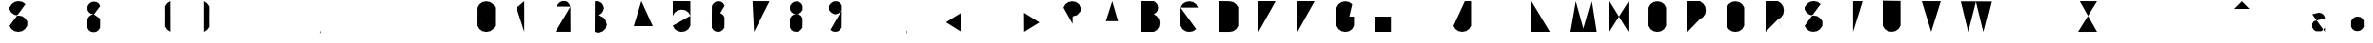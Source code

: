 SplineFontDB: 3.0
FontName: La_roquette
FullName: TurtleBase La Roquette
FamilyName: TurtleBase
Weight: Medium
Copyright: Created by Alice/Vincent/Margot/Lorene, with FontForge 2.0 (http://fontforge.sf.net)
UComments: "2012-11-21: Created." 
Version: 001.000
ItalicAngle: 0
UnderlinePosition: -100
UnderlineWidth: 50
Ascent: 800
Descent: 200
UFOAscent: 800
UFODescent: -200
LayerCount: 2
Layer: 0 0 "Back"  1
Layer: 1 0 "Fore"  0
NeedsXUIDChange: 1
FSType: 1
OS2Version: 0
OS2_WeightWidthSlopeOnly: 0
OS2_UseTypoMetrics: 0
CreationTime: 1353679259
ModificationTime: 1353680225
PfmFamily: 0
TTFWeight: 500
TTFWidth: 5
LineGap: 0
VLineGap: 0
OS2TypoAscent: 800
OS2TypoAOffset: 0
OS2TypoDescent: 200
OS2TypoDOffset: 0
OS2TypoLinegap: 90
OS2WinAscent: 800
OS2WinAOffset: 0
OS2WinDescent: -72
OS2WinDOffset: 0
HheadAscent: 0
HheadAOffset: 1
HheadDescent: 0
HheadDOffset: 1
OS2Vendor: 'PfEd'
DEI: 91125
LangName: 1033 "" "" "" "" "" "Version 001.000" 
Encoding: UnicodeBmp
Compacted: 1
UnicodeInterp: none
NameList: Adobe Glyph List
DisplaySize: -96
AntiAlias: 1
FitToEm: 1
WinInfo: 16 8 2
BeginChars: 65537 77

StartChar: zero
Encoding: 48 48 0
Width: 1000
VWidth: 0
GlyphClass: 2
Flags: W
LayerCount: 2
Fore
SplineSet
1.72949 160 m 0
 3.45898 157 467.312 643 462.917 634.675 c 1
 464 634 462.521 160 462.521 160 c 1
 412.521 73.3975 l 1
 330.605 16.0391 l 1
 232.125 -1.3252 l 1
 133.645 16.0391 l 1
 51.7295 73.3975 l 1
 1.72949 160 l 1
 1.72949 160 0 184 2.125 634.675 c 1
 52.125 721.277 l 1
 134.041 778.636 l 1
 232.521 796 l 1
 331.002 778.636 l 1
 412.917 721.277 l 1
 462.917 634.675 l 1
EndSplineSet
EndChar

StartChar: one
Encoding: 49 49 1
Width: 1000
VWidth: 0
GlyphClass: 2
Flags: W
LayerCount: 2
Fore
SplineSet
204.184 0.37207 m 1
 204.184 800 l 1
 0 628.67 l 1
EndSplineSet
EndChar

StartChar: three
Encoding: 51 51 2
Width: 1000
VWidth: 0
GlyphClass: 2
Flags: HW
LayerCount: 2
Fore
SplineSet
4.236328125 792.923828125 m 1
 52.236328125 801.923828125 l 1
 71.7060546875 795.796875 119.42578125 788.665039062 122.158203125 787.212890625 c 2
 185.779296875 751.212890625 l 1
 226.9296875 689.874023438 l 1
 246.0859375 621.935546875 l 1
 226.9296875 552 l 1
 180.779296875 483.659179688 l 1
 110.9296875 438 l 1
 232.907226562 374.403320312 l 1
 292.078125 296.232421875 l 1
 318.860351562 186.279296875 l 1
 288.078125 84.326171875 l 1
 212.907226562 13.1552734375 l 1
 99.953125 -27.6279296875 l 1
 0 -0.8447265625 l 1
EndSplineSet
EndChar

StartChar: two
Encoding: 50 50 3
Width: 1000
VWidth: 0
GlyphClass: 2
Flags: HWO
LayerCount: 2
Fore
SplineSet
36.1259765625 661.68359375 m 1
 52.33203125 707.75390625 l 1
 67.373046875 721.551757812 97.408203125 759.3125 100.033203125 760.94921875 c 2
 163.021484375 798.048828125 l 1
 236.715820312 803.018554688 l 1
 305.130859375 785.637695312 l 1
 356.120117188 734.079101562 l 1
 392.228515625 659.94140625 l 1
242.647460938 836.6015625 m 1
391.439453125 658 m 1
 0 1.94824 l 1
 394.294921875 1.9482421875 l 1
EndSplineSet
EndChar

StartChar: four
Encoding: 52 52 4
Width: 1000
VWidth: 0
GlyphClass: 2
Flags: W
LayerCount: 2
Fore
SplineSet
500.6 151 m 1
 0 149.85 l 1
 200.6 805 l 1
344.6 451 m 1
 343.734 0.37207 l 1
EndSplineSet
EndChar

StartChar: five
Encoding: 53 53 5
Width: 1000
VWidth: 0
GlyphClass: 2
Flags: W
LayerCount: 2
Fore
SplineSet
462.917 420.675 m 0
 464 420 462.521 160 462.521 160 c 1
 412.521 73.3975 l 1
 330.605 16.0391 l 1
 232.125 -1.3252 l 1
 133.645 16.0391 l 1
 51.7295 73.3975 l 2
 50 75 0 162 0 162 c 1
462.917 420.675 m 1
 412.917 507.277 l 1
 331.002 564.636 l 1
 232.521 582 l 1
 134.041 564.636 l 1
 52.125 507.277 l 1
 2.125 420.675 l 1
 0 423 0.829102 652.673 0 801 c 1
 462 799 l 1
EndSplineSet
EndChar

StartChar: six
Encoding: 54 54 6
Width: 1000
VWidth: 0
GlyphClass: 2
Flags: W
LayerCount: 2
Fore
SplineSet
-3.13867 113.838 m 0
0.722656 112.928 m 0
 0 112.2 1.72266 383.072 1.72266 383.072 c 1
 44.7227 443.693 l 1
 102.062 483.844 l 1
 171 496 l 1
 239.936 483.844 l 1
 297.277 443.693 l 1
 332.277 383.072 l 1
 334 384 331.277 112.928 331.277 112.928 c 1
 288.277 52.3066 l 1
 230.938 12.1562 l 1
 166 0 l 1
 93.0645 12.1562 l 1
 35.7227 52.3066 l 1
 0.722656 112.928 l 1
 -0.78576 112.928 -0.25699 688 4.72266 685.072 c 1
 47.7227 745.693 l 1
 105.062 785.844 l 1
 174 798 l 1
 242.936 785.844 l 1
 300.277 745.693 l 1
 335.277 685.072 l 1
339.139 684.162 m 0
336.139 382.162 m 0
EndSplineSet
EndChar

StartChar: nine
Encoding: 57 57 7
Width: 1000
VWidth: 0
GlyphClass: 2
Flags: W
LayerCount: 2
Fore
SplineSet
35.7227 52.3066 m 1
 93.0645 12.1562 l 1
 166 0 l 1
 230.938 12.1562 l 1
 288.277 52.3066 l 1
 331.277 112.928 l 1
 335.277 685.072 l 1
 300.277 745.693 l 1
 242.936 785.844 l 1
 174 798 l 1
 105.062 785.844 l 1
 47.7227 745.693 l 1
 -0.277344 685.072 l 1
 0 570 l 1
 39.7227 520.307 l 1
 97.0645 480.156 l 1
 164 458 l 1
 234.938 480.156 l 1
 292.277 520.307 l 1
 334 567 l 1
EndSplineSet
EndChar

StartChar: eight
Encoding: 56 56 8
Width: 1000
VWidth: 0
GlyphClass: 2
Flags: W
LayerCount: 2
Fore
SplineSet
4.72266 680.072 m 1
 47.7227 740.693 l 1
 105.062 780.844 l 1
 174 793 l 1
 242.936 780.844 l 1
 300.277 740.693 l 1
 335.277 680.072 l 1
 332 679 335.277 575.928 335.277 575.928 c 1
 292.277 515.307 l 1
 234.938 475.156 l 1
 170 463 l 1
 97.0645 475.156 l 1
 39.7227 515.307 l 1
 1.72266 575.928 l 1
 1.72266 575.928 0 676 4.72266 680.072 c 1
1.72266 356.072 m 1
 44.7227 416.693 l 1
 102.062 456.844 l 1
 171 464 l 1
 239.936 456.844 l 1
 297.277 416.693 l 1
 332.277 356.072 l 1
 334 357 331.277 112.928 331.277 112.928 c 1
 288.277 52.3066 l 1
 230.938 12.1562 l 1
 166 0 l 1
 93.0645 12.1562 l 1
 35.7227 52.3066 l 1
 0.722656 112.928 l 2
 -0.0645407 112.928 0 360 1.72266 356.072 c 1
0.861328 576.838 m 0
-3.13867 113.838 m 0
339.139 679.162 m 0
336.139 355.162 m 0
EndSplineSet
EndChar

StartChar: question
Encoding: 63 63 9
Width: 1000
VWidth: 0
GlyphClass: 2
Flags: W
LayerCount: 2
Fore
SplineSet
240 44 m 1
 240 5 l 1
2.125 634.675 m 1
 52.125 721.277 l 1
 134.041 778.636 l 1
 232.521 796 l 1
 331.002 778.636 l 1
 412.917 721.277 l 1
 452.803 630.3 l 1
 449.906 540 l 1
 363 441 l 1
 244 405 l 1
 241 210 l 1
2.125 634.675 m 0
EndSplineSet
EndChar

StartChar: hyphen
Encoding: 45 45 10
Width: 1000
VWidth: 0
GlyphClass: 2
Flags: W
PickledData: "(dp1
S'com.fontlab.hintData'
p2
(dp3
S'hhints'
p4
((dp5
S'position'
p6
I176
sS'width'
p7
I50
stp8
ss."
HStem: 176 50
LayerCount: 2
Fore
SplineSet
343.5 201 m 1
 0 201 l 1
 343.5 201 l 1
EndSplineSet
EndChar

StartChar: seven
Encoding: 55 55 11
Width: 1000
VWidth: 0
GlyphClass: 2
Flags: W
LayerCount: 2
Fore
SplineSet
215.236 501.388 m 1
 451.778 501.388 l 1
45.7842 800 m 1
 489.778 798.388 l 1
 85.2363 0 l 1
EndSplineSet
EndChar

StartChar: C
Encoding: 67 67 12
Width: 1000
VWidth: 0
GlyphClass: 2
Flags: W
LayerCount: 2
Fore
SplineSet
412.521 73.3975 m 1
 330.605 16.0391 l 1
 232.125 -1.3252 l 1
 133.645 16.0391 l 1
 51.7295 73.3975 l 1
 1.72949 160 l 1
 1.72949 160 0 184 2.125 634.675 c 0
462.917 634.675 m 1
 412.917 721.277 l 1
 331.002 778.636 l 1
 232.521 796 l 1
 134.041 778.636 l 1
 52.125 721.277 l 1
 2.125 634.675 l 1
EndSplineSet
EndChar

StartChar: parenright
Encoding: 41 41 13
Width: 1000
VWidth: 0
GlyphClass: 2
Flags: W
PickledData: "(dp1
S'com.fontlab.hintData'
p2
(dp3
S'vhints'
p4
((dp5
S'position'
p6
I110
sS'width'
p7
I50
stp8
sS'hhints'
p9
((dp10
g6
I798
sg7
I20
stp11
ss."
HStem: 798 20
VStem: 110 50
LayerCount: 2
Fore
SplineSet
-3.62207 801 m 0
-3.53125 -1.79199 m 0
-3.53125 -1.79199 m 0
-3.53125 -1.79199 m 0
-4.53125 797.139 m 1
 77.3154 742 l 1
 134.674 660.084 l 1
 132.5 354 l 1
 134.674 130.123 l 1
 77.3154 48.208 l 1
 -3.53125 -1.79199 l 1
EndSplineSet
EndChar

StartChar: ampersand
Encoding: 38 38 14
Width: 1000
VWidth: 0
GlyphClass: 2
Flags: W
PickledData: "(dp1
S'com.fontlab.hintData'
p2
(dp3
S'vhints'
p4
((dp5
S'position'
p6
I306
sS'width'
p7
I50
stp8
sS'hhints'
p9
((dp10
g6
I335
sg7
I50
stp11
ss."
HStem: 335 50
VStem: 306 50
LayerCount: 2
Fore
SplineSet
266 360 m 1
 407 359 l 1
335.277 685.072 m 1
 300.277 745.693 l 1
 242.936 785.844 l 1
 174 798 l 1
 105.062 785.844 l 1
 47.7227 745.693 l 1
 4.72266 685.072 l 1
 0 681 1.72266 580.928 1.72266 580.928 c 1
 39.7227 520.307 l 1
 97.0645 480.156 l 1
 170 468 l 1
0.861328 581.838 m 0
-3.13867 113.838 m 0
339.139 684.162 m 0
171 469 m 1
 102.062 456.844 l 1
 44.7227 416.693 l 1
 1.72266 356.072 l 1
 0 360 -0.0645407 112.928 0.722656 112.928 c 2
 35.7227 52.3066 l 1
 93.0645 12.1562 l 1
 166 0 l 1
 230.938 12.1562 l 1
 288.277 52.3066 l 1
 331.277 112.928 l 1
 331.277 112.928 334 357 332.277 356.072 c 0
336.139 355.162 m 0
EndSplineSet
EndChar

StartChar: A
Encoding: 65 65 15
Width: 1000
VWidth: 0
GlyphClass: 2
Flags: W
LayerCount: 2
Fore
SplineSet
-0.00292969 0 m 1
 257.997 800 l 1
 493.997 0 l 1
 410.997 280 l 1
 90.3369 280.242 l 1
EndSplineSet
EndChar

StartChar: B
Encoding: 66 66 16
Width: 1000
VWidth: 0
GlyphClass: 2
Flags: W
LayerCount: 2
Fore
SplineSet
-0.00292969 465.002 m 0
 -0.00292969 462.002 -0.000976562 800 -0.000976562 800 c 1
 325.378 799.558 l 1
 386 756.555 l 1
 426.15 699.214 l 1
 438.306 630.277 l 1
 426.15 561.341 l 1
 386 504 l 1
 324.469 465.146 l 1
325.469 0.208008 m 0
325.469 0.208008 m 2
 325.315 0 1.3125 0.00195312 -0.00195312 0.00195312 c 1
 0 465 l 1
 324.469 465.139 l 1
 406.315 410 l 1
 463.674 328.084 l 1
 479 231 l 1
 463.674 131.123 l 1
 406.315 49.208 l 1
 325.469 0.208008 l 2
EndSplineSet
EndChar

StartChar: D
Encoding: 68 68 17
Width: 1000
VWidth: 0
GlyphClass: 2
Flags: W
PickledData: "(dp1
S'com.fontlab.hintData'
p2
(dp3
S'vhints'
p4
((dp5
S'position'
p6
I-25
sS'width'
p7
I50
stp8
sS'hhints'
p9
((dp10
g6
I-26
sg7
I50
s(dp11
g6
I-1
sg7
I21
s(dp12
g6
I781
sg7
I20
stp13
ss."
HStem: -26 50 -1 21 781 20
VStem: -25 50
LayerCount: 2
Fore
SplineSet
0.000976562 0.444336 m 1
 0 801.388 l 2
 0 801.249 257.521 797.613 257.521 797.613 c 1
 356 780.249 l 1
 437.916 722.891 l 1
 493.055 641.044 l 1
 493 157.5 l 1
 444.861 76.4023 l 1
 362.945 19.0439 l 1
 264.167 -0.00195312 l 1
 0.000976562 0.444336 l 1
EndSplineSet
EndChar

StartChar: G
Encoding: 71 71 18
Width: 1000
VWidth: 0
GlyphClass: 2
Flags: W
LayerCount: 2
Fore
SplineSet
412.917 721.277 m 1
 331.002 778.636 l 1
 232.521 796 l 1
 134.041 778.636 l 1
 52.125 721.277 l 1
 0.125 634.675 l 2
 0.235352 634.675 -0.00390625 160 0 160 c 2
 51.7295 73.3975 l 1
 133.645 16.0391 l 1
 232.125 -1.3252 l 1
 330.605 16.0391 l 1
 412.521 73.3975 l 1
 460 160.25 l 1
 460 400 l 1
 336.918 400 l 1
EndSplineSet
EndChar

StartChar: F
Encoding: 70 70 19
Width: 1000
VWidth: 0
GlyphClass: 2
Flags: W
LayerCount: 2
Fore
SplineSet
226.453 502 m 1
 0 502 l 1
0 502 m 0
0 0.37207 m 0
0 0.37207 m 1
 0.00390625 799.996 l 1
 449.906 800 l 1
EndSplineSet
EndChar

StartChar: H
Encoding: 72 72 20
Width: 1000
VWidth: 0
GlyphClass: 2
Flags: W
PickledData: "(dp1
S'com.fontlab.hintData'
p2
(dp3
S'vhints'
p4
((dp5
S'position'
p6
I-25
sS'width'
p7
I50
s(dp8
g6
I473
sg7
I50
stp9
sS'hhints'
p10
((dp11
g6
I0
sg7
I21
s(dp12
g6
I375
sg7
I50
s(dp13
g6
I780
sg7
I20
stp14
ss."
HStem: 0 21 375 50 780 20<0 0>
VStem: -25 50 473 50
LayerCount: 2
Fore
SplineSet
0 0.37207 m 1
 0 800 l 1
 0 400.187 l 1
 405.889 399.419 l 1
 405.667 799.997 l 1
 405.75 0 l 1
EndSplineSet
EndChar

StartChar: I
Encoding: 73 73 21
Width: 1000
VWidth: 0
GlyphClass: 2
Flags: W
PickledData: "(dp1
S'com.fontlab.hintData'
p2
(dp3
S'vhints'
p4
((dp5
S'position'
p6
I-24
sS'width'
p7
I50
stp8
sS'hhints'
p9
((dp10
g6
I0
sg7
I21
s(dp11
g6
I780
sg7
I20
stp12
ss."
HStem: 0 21 780 20
VStem: -24 50
LayerCount: 2
Fore
SplineSet
1 0.37207 m 1
 1 800 l 1
EndSplineSet
EndChar

StartChar: E
Encoding: 69 69 22
Width: 1000
VWidth: 0
GlyphClass: 2
Flags: W
PickledData: "(dp1
S'com.fontlab.hintData'
p2
(dp3
S'hhints'
p4
((dp5
S'position'
p6
I477
sS'width'
p7
I50
s(dp8
g6
I775
sg7
I50
stp9
ss."
HStem: 477 50 775 50
LayerCount: 2
Fore
SplineSet
226.453 502 m 1
 0 502 l 1
0 502 m 0
0 0.37207 m 1
 449.906 0 l 1
 0 0.37207 l 1
 0 800 l 1
 449.906 800 l 1
EndSplineSet
EndChar

StartChar: O
Encoding: 79 79 23
Width: 1000
VWidth: 0
GlyphClass: 2
Flags: W
PickledData: "(dp1
S'com.fontlab.hintData'
p2
(dp3
S'vhints'
p4
((dp5
S'position'
p6
I-23
sS'width'
p7
I50
s(dp8
g6
I438
sg7
I50
stp9
ss."
VStem: -23 50 438 50
LayerCount: 2
Fore
SplineSet
462.917 634.675 m 2
 412.917 721.277 l 1
 331.002 778.636 l 1
 232.521 796 l 1
 134.041 778.636 l 1
 52.125 721.277 l 1
 2.125 634.675 l 1
 0 184 1.72949 160 1.72949 160 c 1
 51.7295 73.3975 l 1
 133.645 16.0391 l 1
 232.125 -1.3252 l 1
 330.605 16.0391 l 1
 412.521 73.3975 l 1
 462.521 160 l 1
 462.521 160 464 634 462.917 634.675 c 2
EndSplineSet
EndChar

StartChar: J
Encoding: 74 74 24
Width: 1000
VWidth: 0
GlyphClass: 2
Flags: W
LayerCount: 2
Fore
SplineSet
298 800 m 1
 461.813 799 l 1
 461.813 157.372 l 1
 410.792 75.7852 l 1
 328.876 18.4268 l 1
 230.396 1.0625 l 1
 131.915 18.4268 l 1
 50 75.7852 l 1
 0 156.632 l 1
EndSplineSet
EndChar

StartChar: K
Encoding: 75 75 25
Width: 1000
VWidth: 0
GlyphClass: 2
Flags: W
LayerCount: 2
Fore
SplineSet
0 799.058 m 1
 0 0.37207 l 1
0 468.783 m 1
 370.217 800 l 1
87.2109 544 m 1
 492.421 8.8877 l 1
EndSplineSet
EndChar

StartChar: L
Encoding: 76 76 26
Width: 1000
VWidth: 0
GlyphClass: 2
Flags: W
PickledData: "(dp1
S'com.fontlab.hintData'
p2
(dp3
S'vhints'
p4
((dp5
S'position'
p6
I-25
sS'width'
p7
I50
stp8
sS'hhints'
p9
((dp10
g6
I-25
sg7
I50
s(dp11
g6
I780
sg7
I20
stp12
ss."
HStem: -25 50 780 20<0 0>
VStem: -25 50
LayerCount: 2
Fore
SplineSet
0 800 m 1
 0 0.37207 l 1
 482.813 0.37207 l 1
EndSplineSet
EndChar

StartChar: M
Encoding: 77 77 27
Width: 1000
VWidth: 0
GlyphClass: 2
Flags: W
LayerCount: 2
Fore
SplineSet
664.055 0 m 1
 540.297 794.252 l 1
 338.055 88.002 l 1
 140.242 800 l 1
 0.0546875 0 l 1
EndSplineSet
EndChar

StartChar: N
Encoding: 78 78 28
Width: 1000
VWidth: 0
GlyphClass: 2
Flags: W
LayerCount: 2
Fore
SplineSet
0 8.40918 m 1
 0 800 l 1
 497.779 0 l 1
 497.779 791.591 l 1
EndSplineSet
EndChar

StartChar: T
Encoding: 84 84 29
Width: 1000
VWidth: 0
GlyphClass: 2
Flags: W
LayerCount: 2
Fore
SplineSet
247.464 -0.62793 m 1
 247.464 799 l 1
 0 800 l 1
 497.778 799 l 1
EndSplineSet
EndChar

StartChar: P
Encoding: 80 80 30
Width: 1000
VWidth: 0
GlyphClass: 2
Flags: W
LayerCount: 2
Fore
SplineSet
325.469 334.208 m 0
325.469 334.208 m 0
 325.315 334 2.62988 331 1.31543 331 c 0
325.469 334.208 m 1
 406.315 384.208 l 1
 463.674 466.123 l 1
 481.038 564.604 l 1
 463.674 663.084 l 1
 406.315 745 l 1
 324.469 800.139 l 1
 0 800 l 1
 0 0.37207 l 1
EndSplineSet
EndChar

StartChar: Q
Encoding: 81 81 31
Width: 1000
VWidth: 0
GlyphClass: 2
Flags: W
LayerCount: 2
Fore
SplineSet
462.917 634.675 m 2
 412.917 721.277 l 1
 331.002 778.636 l 1
 232.521 796 l 1
 134.041 778.636 l 1
 52.125 721.277 l 1
 2.125 634.675 l 1
 0 184 1.72949 160 1.72949 160 c 1
 51.7295 73.3975 l 1
 133.645 16.0391 l 1
 232.125 -1.3252 l 1
 330.605 16.0391 l 1
 412.521 73.3975 l 1
 462.521 160 l 1
 462.521 160 464 634 462.917 634.675 c 2
273.475 73.2812 m 0
273.475 73.2812 m 1
 474.814 0 l 1
EndSplineSet
EndChar

StartChar: R
Encoding: 82 82 32
Width: 1000
VWidth: 0
GlyphClass: 2
Flags: W
PickledData: "(dp1
S'com.fontlab.hintData'
p2
(dp3
S'vhints'
p4
((dp5
S'position'
p6
I1
sS'width'
p7
I24
stp8
sS'hhints'
p9
((dp10
g6
I0
sg7
I21
s(dp11
g6
I306
sg7
I50
s(dp12
g6
I775
sg7
I50
stp13
ss."
HStem: 0 21 306 50 775 50
VStem: 1 24
LayerCount: 2
Fore
SplineSet
325.469 334.208 m 0
 319.986 331 431.924 130.341 499.985 -0 c 0
325.469 334.208 m 0
325.469 334.208 m 0
 325.315 334 2.62988 331 1.31543 331 c 0
325.469 334.208 m 1
 406.315 384.208 l 1
 463.674 466.123 l 1
 481.038 564.604 l 1
 463.674 663.084 l 1
 406.315 745 l 1
 324.469 800.139 l 1
 0 800 l 1
 0 0.37207 l 1
EndSplineSet
EndChar

StartChar: S
Encoding: 83 83 33
Width: 1000
VWidth: 0
GlyphClass: 2
Flags: W
LayerCount: 2
Fore
SplineSet
420.378 726.918 m 1
 338.463 784.276 l 1
 239.981 801.641 l 1
 141.502 784.276 l 1
 59.5859 726.918 l 1
 2.44727 645.071 l 1
 -2 650 -0.0185547 586.487 -0.0185547 586.487 c 1
 47.9814 505.641 l 1
 129.896 448.282 l 1
 228.378 430.918 l 1
 332.065 412.999 l 1
 413.981 355.641 l 1
 469.12 273.794 l 1
 472 278 465.931 157.632 465.931 157.632 c 1
 410.792 75.7852 l 1
 328.876 18.4268 l 1
 230.396 1.0625 l 1
 131.915 18.4268 l 1
 50 75.7852 l 1
 0 156.632 l 1
EndSplineSet
EndChar

StartChar: V
Encoding: 86 86 34
Width: 1000
VWidth: 0
GlyphClass: 2
Flags: W
LayerCount: 2
Fore
SplineSet
0 800 m 1
 247.464 0 l 1
 497.778 799 l 1
EndSplineSet
EndChar

StartChar: W
Encoding: 87 87 35
Width: 1000
VWidth: 0
GlyphClass: 2
Flags: W
PickledData: "(dp1
S'com.fontlab.hintData'
p2
(dp3
S'hhints'
p4
((dp5
S'position'
p6
I786
sS'width'
p7
I20
stp8
ss."
HStem: 786 20
LayerCount: 2
Fore
SplineSet
0 800 m 1
 193.753 2.11035 l 1
 395.847 794.296 l 1
 589.6 2.40527 l 1
 790.693 797.591 l 1
EndSplineSet
EndChar

StartChar: X
Encoding: 88 88 36
Width: 1000
VWidth: 0
GlyphClass: 2
Flags: W
LayerCount: 2
Fore
SplineSet
0 800 m 1
 497.778 0 l 1
497.778 800.557 m 1
 0 -0.556641 l 1
EndSplineSet
EndChar

StartChar: U
Encoding: 85 85 37
Width: 1000
VWidth: 0
GlyphClass: 2
Flags: W
LayerCount: 2
Fore
SplineSet
465.931 804 m 1
 465.931 157.632 l 1
 410.792 75.7852 l 1
 328.876 18.4268 l 1
 230.396 1.0625 l 1
 131.915 18.4268 l 1
 50 75.7852 l 1
 0 156.632 l 1
 0 810 l 1
EndSplineSet
EndChar

StartChar: Y
Encoding: 89 89 38
Width: 1000
VWidth: 0
GlyphClass: 2
Flags: W
LayerCount: 2
Fore
SplineSet
0 800 m 1
 253 406 l 1
497.778 800.557 m 1
 0 -0.556641 l 1
EndSplineSet
EndChar

StartChar: Z
Encoding: 90 90 39
Width: 1000
VWidth: 0
GlyphClass: 2
Flags: W
LayerCount: 2
Fore
SplineSet
155.778 501.388 m 1
 419.778 501.388 l 1
45.7842 800 m 1
 497.778 798.388 l 1
 0 -0.556641 l 1
 497.778 0 l 1
EndSplineSet
EndChar

StartChar: u1F422
Encoding: 65536 128034 40
Width: 1120
VWidth: 0
GlyphClass: 2
Flags: W
LayerCount: 2
Fore
SplineSet
250.511 184.66 m 1
 112.094 249.052 l 1
 -8.68848 249.052 l 1
 -8.68848 128.27 l 1
 192.91 127.781 l 1
420.368 356.02 m 1
 192.91 127.781 l 1
 342.151 127.78 l 1
 221.191 8.98047 l 1
 309.032 8.98047 l 1
 430.271 128.5 l 1
 893.159 128.27 l 1
 1007.04 10.0723 l 1
 1087.56 10.0723 l 1
 973.684 128.27 l 1
 1134.73 128.27 l 1
 906.976 356.02 l 1
 420.368 356.02 l 1
EndSplineSet
EndChar

StartChar: space
Encoding: 32 32 41
Width: 1000
VWidth: 0
GlyphClass: 2
Flags: W
LayerCount: 2
EndChar

StartChar: parenleft
Encoding: 40 40 42
Width: 1000
VWidth: 0
Flags: W
PickledData: "(dp1
S'com.fontlab.hintData'
p2
(dp3
S'vhints'
p4
((dp5
S'position'
p6
I-30
sS'width'
p7
I50
stp8
ss."
VStem: -30 50
LayerCount: 2
Fore
SplineSet
133.765 -1.79199 m 0
133.674 801 m 0
133.674 801 m 0
133.674 801 m 0
134.674 2.06934 m 1
 52.8271 57.208 l 1
 -4.53125 139.124 l 1
 -2.35742 445.208 l 1
 -4.53125 669.085 l 1
 52.8271 751 l 1
 133.674 801 l 1
EndSplineSet
EndChar

StartChar: period
Encoding: 46 46 43
Width: 1000
VWidth: 0
Flags: W
PickledData: "(dp1
S'com.fontlab.hintData'
p2
(dp3
S'vhints'
p4
((dp5
S'position'
p6
I-25
sS'width'
p7
I50
stp8
sS'hhints'
p9
((dp10
g6
I5
sg7
I39
stp11
ss."
HStem: 5 39<0 0>
VStem: -25 50
LayerCount: 2
Fore
SplineSet
0 44 m 1
 0 5 l 1
EndSplineSet
EndChar

StartChar: equal
Encoding: 61 61 44
Width: 1000
VWidth: 0
Flags: W
LayerCount: 2
Fore
SplineSet
397.25 500 m 1
 0.780273 500 l 1
 397.25 500 l 1
396.5 241 m 1
 0 241 l 1
 396.5 241 l 1
EndSplineSet
EndChar

StartChar: less
Encoding: 60 60 45
Width: 1000
VWidth: 0
Flags: W
LayerCount: 2
Fore
SplineSet
396.5 0 m 1
 -8.75 252 l 1
 393.25 500 l 1
EndSplineSet
EndChar

StartChar: greater
Encoding: 62 62 46
Width: 1000
VWidth: 0
Flags: W
LayerCount: 2
Fore
SplineSet
-8.75 500 m 1
 396.5 248 l 1
 -5.5 0 l 1
EndSplineSet
EndChar

StartChar: colon
Encoding: 58 58 47
Width: 1000
VWidth: 0
Flags: W
LayerCount: 2
Fore
SplineSet
0 501.5 m 1
 0 462.5 l 1
0 39 m 1
 0 0 l 1
EndSplineSet
EndChar

StartChar: semicolon
Encoding: 59 59 48
Width: 1000
VWidth: 0
Flags: W
LayerCount: 2
Fore
SplineSet
0 39 m 1
 0.00292969 -0.000976562 l 1
 -34.667 -55.998 l 1
0 500.502 m 1
 0 461.502 l 1
EndSplineSet
EndChar

StartChar: comma
Encoding: 44 44 49
Width: 1000
VWidth: 0
Flags: W
PickledData: "(dp1
S'com.fontlab.hintData'
p2
(dp3
S'vhints'
p4
((dp5
S'position'
p6
I-25
sS'width'
p7
I50
stp8
sS'hhints'
p9
((dp10
g6
I-69
sg7
I108
stp11
ss."
HStem: -69 108
VStem: -25 50
LayerCount: 2
Fore
SplineSet
0 39 m 1
 0.00292969 -0.000976562 l 1
 -34.667 -55.998 l 1
EndSplineSet
EndChar

StartChar: quotesingle
Encoding: 39 39 50
Width: 1000
VWidth: 0
Flags: W
PickledData: "(dp1
S'com.fontlab.hintData'
p2
(dp3
S'vhints'
p4
((dp5
S'position'
p6
I-25
sS'width'
p7
I50
stp8
sS'hhints'
p9
((dp10
g6
I601
sg7
I199
stp11
ss."
HStem: 601 199<0 0>
VStem: -25 50
LayerCount: 2
Fore
SplineSet
0 800 m 1
 0 601 l 1
EndSplineSet
EndChar

StartChar: plus
Encoding: 43 43 51
Width: 1000
VWidth: 0
Flags: W
PickledData: "(dp1
S'com.fontlab.hintData'
p2
(dp3
S'hhints'
p4
((dp5
S'position'
p6
I227
sS'width'
p7
I50
stp8
ss."
HStem: 227 50
LayerCount: 2
Fore
SplineSet
199.25 501.8 m 1
 198.5 5.5 l 1
 199.25 501.8 l 1
403.25 251.8 m 1
 6.75 251.8 l 1
 403.25 251.8 l 1
EndSplineSet
EndChar

StartChar: exclam
Encoding: 33 33 52
Width: 1000
VWidth: 0
Flags: W
PickledData: "(dp1
S'com.fontlab.hintData'
p2
(dp3
S'vhints'
p4
((dp5
S'position'
p6
I-25
sS'width'
p7
I50
stp8
sS'hhints'
p9
((dp10
g6
I5
sg7
I39
stp11
ss."
HStem: 5 39<0 0>
VStem: -25 50
LayerCount: 2
Fore
SplineSet
0 200 m 1
 0 796 l 1
0 44 m 1
 0 5 l 1
EndSplineSet
EndChar

StartChar: quotedbl
Encoding: 34 34 53
Width: 1000
VWidth: 0
Flags: W
PickledData: "(dp1
S'com.fontlab.hintData'
p2
(dp3
S'vhints'
p4
((dp5
S'position'
p6
I-25
sS'width'
p7
I50
s(dp8
g6
I58
sg7
I50
stp9
sS'hhints'
p10
((dp11
g6
I601
sg7
I199
stp12
ss."
HStem: 601 199<0 0>
VStem: -25 50 58 50
LayerCount: 2
Fore
SplineSet
82 800 m 1
 82.9971 601.001 l 1
0 800 m 1
 0 601 l 1
EndSplineSet
EndChar

StartChar: numbersign
Encoding: 35 35 54
Width: 1000
VWidth: 0
Flags: W
PickledData: "(dp1
S'com.fontlab.hintData'
p2
(dp3
S'hhints'
p4
((dp5
S'position'
p6
I176
sS'width'
p7
I50
s(dp8
g6
I335
sg7
I50
stp9
ss."
HStem: 176 50 335 50
LayerCount: 2
Fore
SplineSet
185.5 561 m 1
 93 0 l 1
 185.5 561 l 1
312 561 m 1
 219.5 0 l 1
 312 561 l 1
396.47 360 m 1
 0 360 l 1
 396.47 360 l 1
396.5 201 m 1
 0 201 l 1
 396.5 201 l 1
EndSplineSet
EndChar

StartChar: slash
Encoding: 47 47 55
Width: 1000
VWidth: 0
Flags: W
PickledData: "(dp1
S'com.fontlab.hintData'
p2
(dp3
S'hhints'
p4
((dp5
S'position'
p6
I793
sS'width'
p7
I20
stp8
ss."
HStem: 793 20
LayerCount: 2
Fore
SplineSet
0 0 m 1
 294.5 804 l 1
EndSplineSet
EndChar

StartChar: backslash
Encoding: 92 92 56
Width: 1000
VWidth: 0
Flags: W
LayerCount: 2
Fore
SplineSet
294.5 804 m 1
 0 0 l 1
EndSplineSet
EndChar

StartChar: dollar
Encoding: 36 36 57
Width: 1000
VWidth: 0
Flags: W
PickledData: "(dp1
S'com.fontlab.hintData'
p2
(dp3
S'vhints'
p4
((dp5
S'position'
p6
I205
sS'width'
p7
I50
s(dp8
g6
I215
sg7
I50
s(dp9
g6
I445
sg7
I46
stp10
sS'hhints'
p11
((dp12
g6
I-19
sg7
I20
s(dp13
g6
I802
sg7
I21
stp14
ss."
HStem: -19 20 802 21
VStem: 205 50 215 50 445 46
LayerCount: 2
Fore
SplineSet
230.396 -88.9375 m 1
 230.396 1.0625 l 1
 230.396 -88.9375 l 1
239.981 801.641 m 1
 239.981 891.641 l 1
 239.981 801.641 l 1
420.378 726.918 m 1
 338.463 784.276 l 1
 239.981 801.641 l 1
 141.502 784.276 l 1
 59.5859 726.918 l 1
 2.44727 645.071 l 1
 -2 650 -0.0185547 586.487 -0.0185547 586.487 c 1
 47.9814 505.641 l 1
 129.896 448.282 l 1
 228.378 430.918 l 1
 332.065 412.999 l 1
 413.981 355.641 l 1
 469.12 273.794 l 1
 472 278 465.931 157.632 465.931 157.632 c 1
 410.792 75.7852 l 1
 328.876 18.4268 l 1
 230.396 1.0625 l 1
 131.915 18.4268 l 1
 50 75.7852 l 1
 0 156.632 l 1
EndSplineSet
EndChar

StartChar: percent
Encoding: 37 37 58
Width: 1000
VWidth: 0
Flags: W
PickledData: "(dp1
S'com.fontlab.hintData'
p2
(dp3
S'vhints'
p4
((dp5
S'position'
p6
I-24
sS'width'
p7
I50
s(dp8
g6
I277
sg7
I50
stp9
sS'hhints'
p10
((dp11
g6
I100
sg7
I39
s(dp12
g6
I400
sg7
I39
stp13
ss."
HStem: 100 39 400 39
VStem: -24 50 277 50
LayerCount: 2
Fore
SplineSet
0.75 438.6 m 1
 0.75 399.6 l 1
301.75 138.6 m 1
 301.75 99.5996 l 1
0 0 m 1
 289.75 501.6 l 1
EndSplineSet
EndChar

StartChar: asciicircum
Encoding: 94 94 59
Width: 1000
VWidth: 0
Flags: W
LayerCount: 2
Fore
SplineSet
0 600 m 1
 198.5 798 l 1
 396.5 600 l 1
EndSplineSet
EndChar

StartChar: grave
Encoding: 96 96 60
Width: 1000
VWidth: 0
Flags: W
LayerCount: 2
Fore
SplineSet
0 800 m 1
 117.5 600 l 1
EndSplineSet
EndChar

StartChar: bar
Encoding: 124 124 61
Width: 1000
VWidth: 0
Flags: W
LayerCount: 2
Fore
SplineSet
0 800 m 1
 0 0 l 1
EndSplineSet
EndChar

StartChar: braceright
Encoding: 125 125 62
Width: 1000
VWidth: 0
Flags: W
LayerCount: 2
Fore
SplineSet
-3.62207 801 m 0
-3.53125 -1.79199 m 0
-3.53125 -1.79199 m 0
-3.53125 -1.79199 m 0
-4.53125 797.139 m 1
 77.3154 742 l 1
 134.674 660.084 l 1
 135.5 441 l 1
 179.5 399 l 1
 132.5 360 l 1
 134.674 130.123 l 1
 77.3154 48.208 l 1
 -3.53125 -1.79199 l 1
EndSplineSet
EndChar

StartChar: braceleft
Encoding: 123 123 63
Width: 1000
VWidth: 0
Flags: W
LayerCount: 2
Fore
SplineSet
183.591 -1.79199 m 0
183.5 801 m 0
183.5 801 m 0
183.5 801 m 0
184.5 2.06934 m 1
 102.653 57.208 l 1
 45.2949 139.124 l 1
 44.4688 358.208 l 1
 0.46875 400.208 l 1
 47.4688 439.208 l 1
 45.2949 669.085 l 1
 102.653 751 l 1
 183.5 801 l 1
EndSplineSet
EndChar

StartChar: guillemotleft
Encoding: 171 171 64
Width: 1000
VWidth: 0
Flags: W
LayerCount: 2
Fore
SplineSet
498.75 4 m 1
 129.5 253 l 1
 495.5 504 l 1
360.5 3 m 1
 -8.75 252 l 1
 357.25 503 l 1
EndSplineSet
EndChar

StartChar: guillemotright
Encoding: 187 187 65
Width: 1000
VWidth: 0
Flags: W
LayerCount: 2
Fore
SplineSet
-8.75 503 m 1
 360.5 254 l 1
 -5.5 3 l 1
129.5 504 m 1
 498.75 255 l 1
 132.75 4 l 1
EndSplineSet
EndChar

StartChar: a
Encoding: 97 97 66
Width: 1000
VWidth: 0
Flags: W
LayerCount: 2
Fore
SplineSet
334.395 387.162 m 0
333 0 m 1
 330.532 388.072 l 1
 295.532 448.693 l 1
 238.191 488.844 l 1
 169.255 501 l 1
 0 460 l 1
331.255 352 m 2
 327.978 350.928 333.186 116.771 333.186 116.771 c 1
 290.186 56.1504 l 1
 232.847 16 l 1
 232.847 16 94.9727 15 94.9727 16 c 2
 37.6309 56.1504 l 1
 -0.369141 116.771 l 1
 -0.369141 116.771 -2.0918 216.844 2.63086 220.916 c 1
 45.6309 281.537 l 1
 331.255 352 l 2
-1.23047 117.682 m 0
EndSplineSet
EndChar

StartChar: degree
Encoding: 176 176 67
Width: 1000
VWidth: 0
Flags: W
LayerCount: 2
Fore
SplineSet
41.7402 632.314 m 1
 78.708 626.736 l 1
 110.677 632.314 l 1
 139.347 652.39 l 1
 160.847 682.7 l 1
 160.847 682.7 159.208 734.236 160.847 734.772 c 1
 143.347 765.083 l 1
 114.676 785.158 l 1
 80.208 791.236 l 1
 45.7393 785.158 l 1
 17.0693 765.083 l 1
 -4.43066 734.772 l 2
 -6.79199 732.736 -5.93066 682.7 -5.93066 682.7 c 1
 13.0693 652.39 l 1
 41.7402 632.314 l 1
-6.36133 683.155 m 0
162.777 734.317 m 0
EndSplineSet
EndChar

StartChar: c
Encoding: 99 99 68
Width: 1000
VWidth: 0
Flags: W
LayerCount: 2
Fore
SplineSet
-3.86133 400.234 m 0
330.5 102 m 1
 287.5 41.3789 l 1
 230.161 1.22852 l 1
 230.161 1.22852 92.2871 0.228516 92.2871 1.22852 c 2
 34.9453 41.3789 l 1
 -3.05469 102 l 1
 -3.05469 102 -4.72266 249.254 0 253.326 c 1
 -4.72266 257.398 -3 401.145 -3 401.145 c 1
 35 461.766 l 1
 92.3418 501.916 l 2
 92.3418 502.916 230.216 501.916 230.216 501.916 c 1
 287.555 461.766 l 1
 330.555 401.145 l 1
-3.91602 102.91 m 0
EndSplineSet
EndChar

StartChar: z
Encoding: 122 122 69
Width: 1000
VWidth: 0
Flags: W
LayerCount: 2
EndChar

StartChar: b
Encoding: 98 98 70
Width: 1000
VWidth: 0
Flags: W
LayerCount: 2
Fore
SplineSet
0 798 m 1
 0 0 l 1
0.222656 289.072 m 1
 43.2227 349.693 l 1
 100.562 389.844 l 1
 169.5 402 l 1
 238.436 389.844 l 1
 295.777 349.693 l 1
 330.777 289.072 l 1
 327.5 288 330.777 130.928 330.777 130.928 c 1
 287.777 70.3066 l 1
 230.438 30.1562 l 1
 165.5 18 l 1
 92.5645 30.1562 l 1
 35.2227 70.3066 l 1
 -2.77734 130.928 l 1
 -2.77734 130.928 -4.5 285 0.222656 289.072 c 1
166.5 19 m 0
-3.63867 131.838 m 0
334.639 288.162 m 0
EndSplineSet
EndChar

StartChar: d
Encoding: 100 100 71
Width: 1000
VWidth: 0
Flags: W
LayerCount: 2
Fore
SplineSet
331 798 m 1
 331 0 l 1
330.777 289.072 m 1
 287.777 349.693 l 1
 230.438 389.844 l 1
 161.5 402 l 1
 92.5645 389.844 l 1
 35.2227 349.693 l 1
 0.222656 289.072 l 1
 3.5 288 0.222656 130.928 0.222656 130.928 c 1
 43.2227 70.3066 l 1
 100.562 30.1562 l 1
 165.5 18 l 1
 238.436 30.1562 l 1
 295.777 70.3066 l 1
 333.777 130.928 l 1
 333.777 130.928 335.5 285 330.777 289.072 c 1
164.5 19 m 0
334.639 131.838 m 0
-3.63867 288.162 m 0
EndSplineSet
EndChar

StartChar: asterisk
Encoding: 42 42 72
Width: 1000
VWidth: 0
GlyphClass: 2
Flags: W
LayerCount: 2
EndChar

StartChar: bracketleft
Encoding: 91 91 73
Width: 1000
VWidth: 0
GlyphClass: 2
Flags: W
LayerCount: 2
EndChar

StartChar: bracketright
Encoding: 93 93 74
Width: 1000
VWidth: 0
GlyphClass: 2
Flags: W
LayerCount: 2
EndChar

StartChar: asciitilde
Encoding: 126 126 75
Width: 1000
VWidth: 0
GlyphClass: 2
Flags: W
LayerCount: 2
EndChar

StartChar: uniE570
Encoding: 58736 58736 76
Width: 1000
VWidth: 0
GlyphClass: 2
Flags: W
LayerCount: 2
EndChar
EndChars
EndSplineFont
